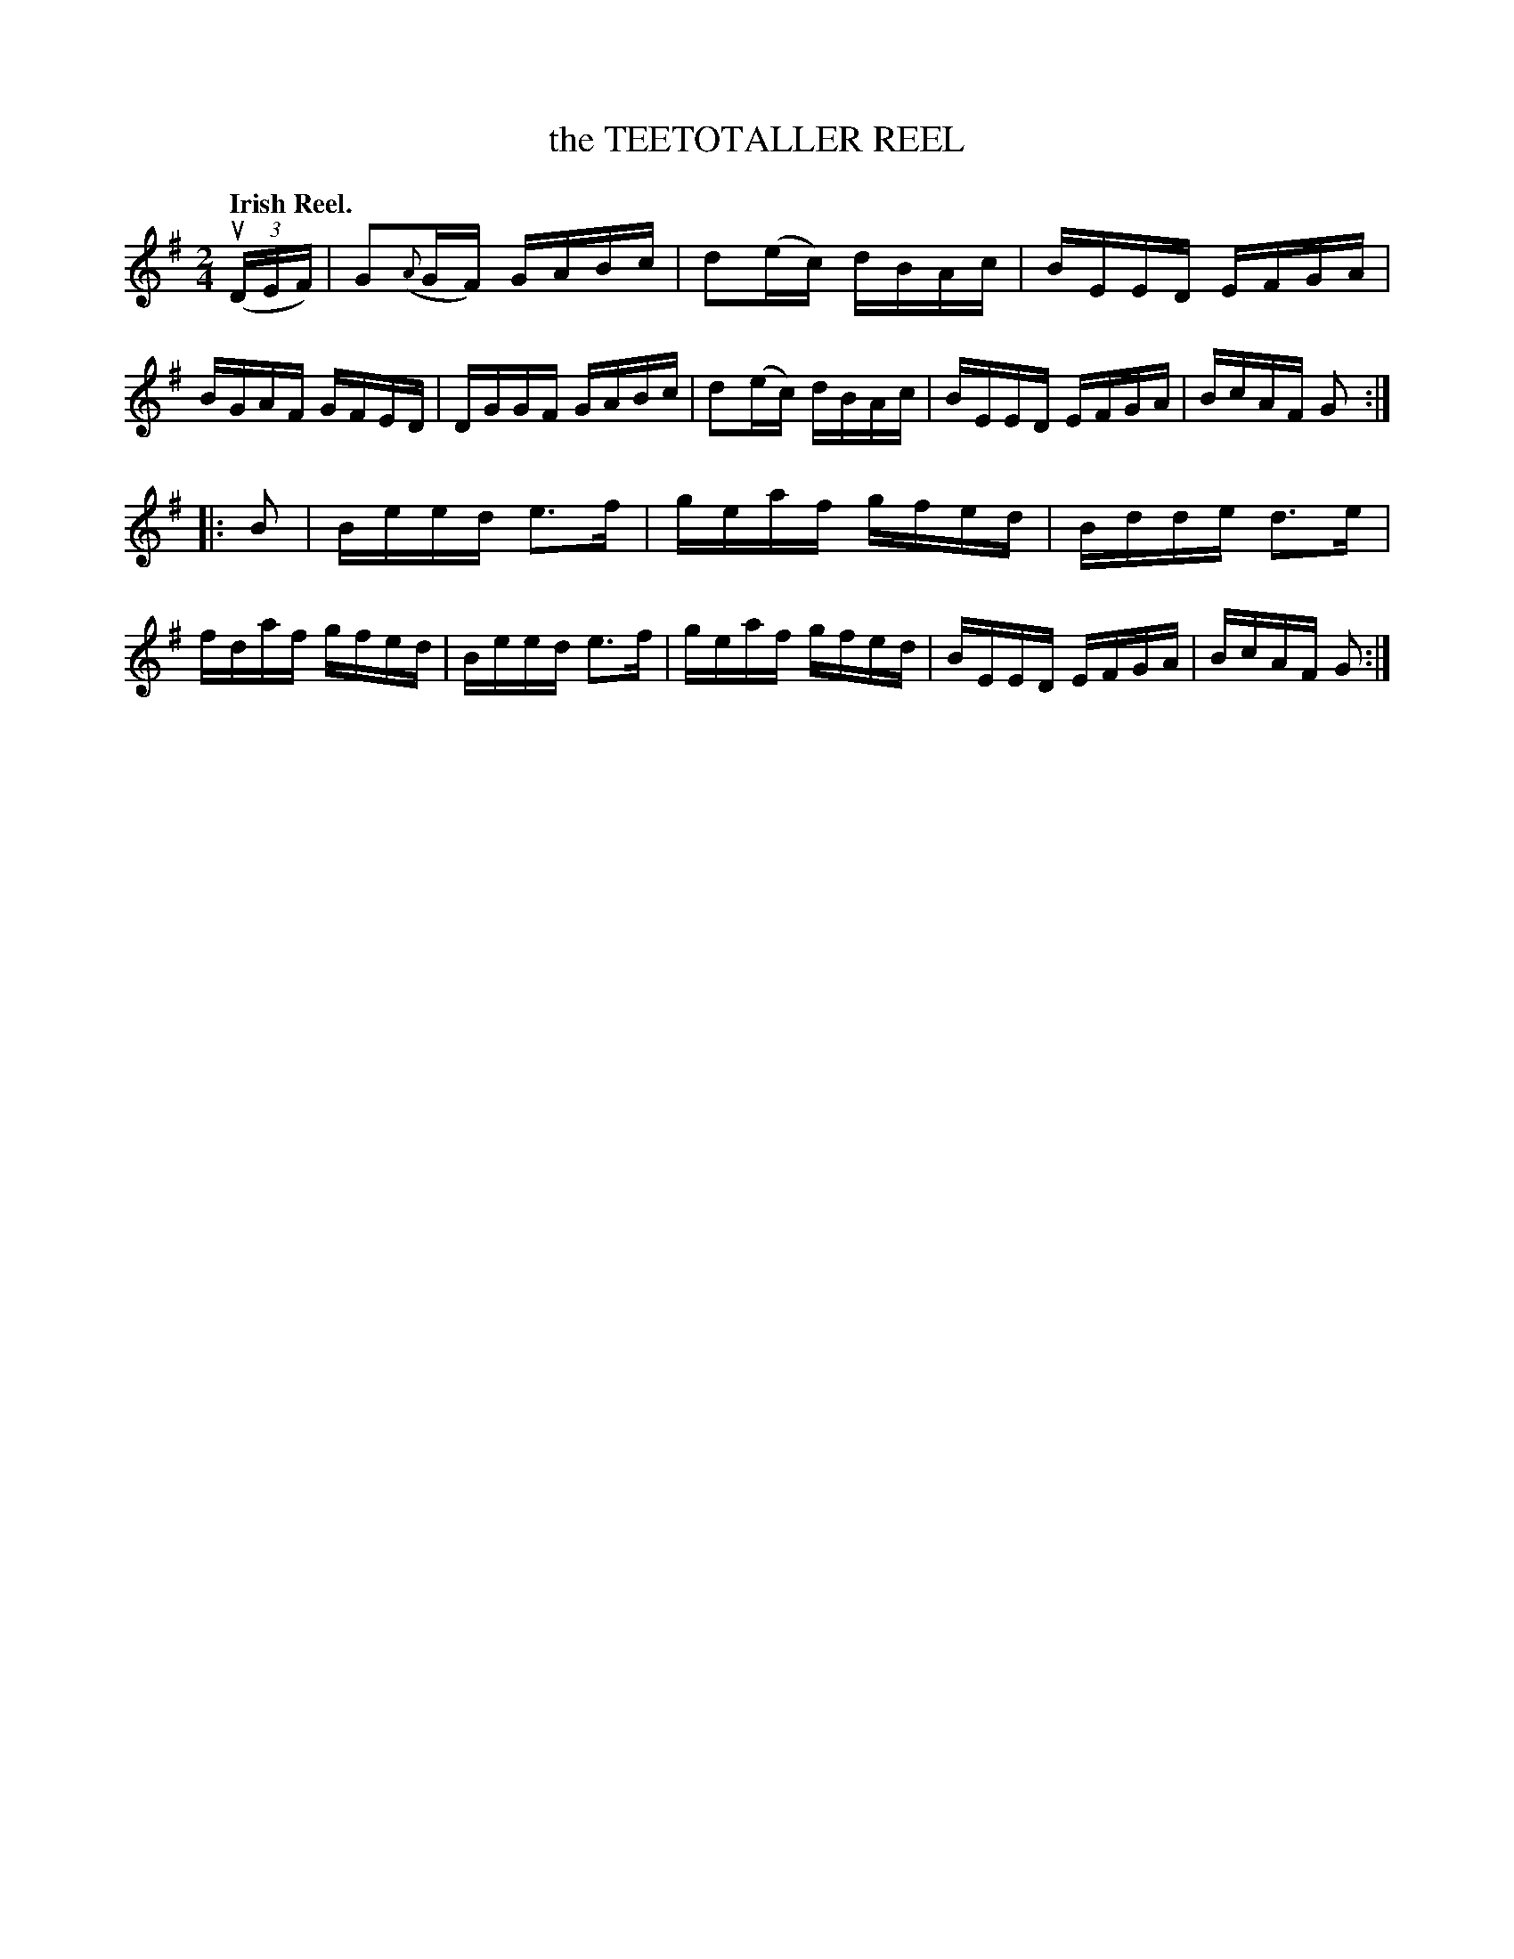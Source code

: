 X: 135012
T: the TEETOTALLER REEL
Q: "Irish Reel."
R: Reel.
%R: reel
B: James Kerr "Merry Melodies" v.1 p.35 s.0 #12
Z: 2016 John Chambers <jc:trillian.mit.edu>
M: 2/4
L: 1/16
K: G
(u(3DEF) |\
G2({A}GF) GABc | d2(ec) dBAc |\
BEED EFGA | BGAF GFED |\
DGGF GABc | d2(ec) dBAc |\
BEED EFGA | BcAF G2 :|
|: B2 |\
Beed e3f  | geaf gfed |\
Bdde d3e  | fdaf gfed |\
Beed e3f  | geaf gfed |\
BEED EFGA | BcAF G2 :|

